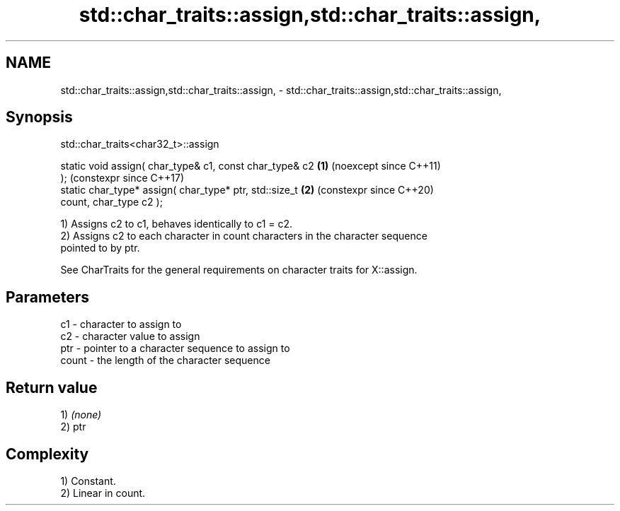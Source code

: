 .TH std::char_traits::assign,std::char_traits::assign, 3 "2024.06.10" "http://cppreference.com" "C++ Standard Libary"
.SH NAME
std::char_traits::assign,std::char_traits::assign, \- std::char_traits::assign,std::char_traits::assign,

.SH Synopsis
                            std::char_traits<char32_t>::assign

   static void assign( char_type& c1, const char_type& c2   \fB(1)\fP (noexcept since C++11)
   );                                                           (constexpr since C++17)
   static char_type* assign( char_type* ptr, std::size_t    \fB(2)\fP (constexpr since C++20)
   count, char_type c2 );

   1) Assigns c2 to c1, behaves identically to c1 = c2.
   2) Assigns c2 to each character in count characters in the character sequence
   pointed to by ptr.

   See CharTraits for the general requirements on character traits for X::assign.

.SH Parameters

   c1    - character to assign to
   c2    - character value to assign
   ptr   - pointer to a character sequence to assign to
   count - the length of the character sequence

.SH Return value

   1) \fI(none)\fP
   2) ptr

.SH Complexity

   1) Constant.
   2) Linear in count.
